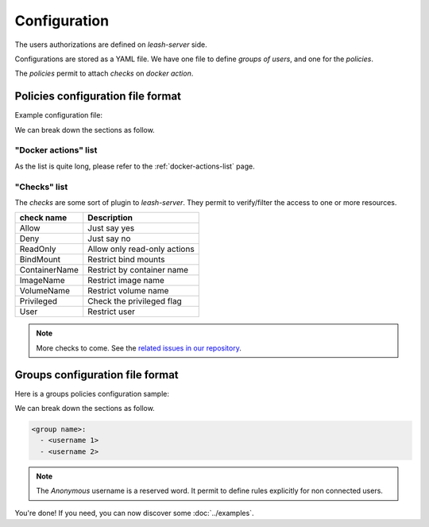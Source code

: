 
Configuration
#############

The users authorizations are defined on `leash-server` side.

Configurations are stored as a YAML file.
We have one file to define `groups of users`, and one for the `policies`.

The `policies` permit to attach `checks` on `docker action`.

Policies configuration file format
==================================

Example configuration file:

.. code-block:: yaml
   :caption: policies.yml

   ---

   - description: Servers are fully accessible to Admins.
                  Monitoring group can only list containers.
                  Default policy is Deny.
     hosts:
       - +^srv\d\d.*
     default: Deny
     policies:
       - members:
           - admins
         rules:
           any:
             Allow:

       - members:
           - monitoring
         rules:
           containersList:
             Allow:


   - description: Users have access to containers and images starting
                  by their name.
                  Admin have full access to the host.
                  Default policy is ReadOnly.
     hosts:
       - +^wks\d\d.*
     default: ReadOnly
     policies:
       - members:
           - admins
         rules:
           any:
             Allow:

       - members:
           - users
         rules:
           containersLogs:
             ContainerName:
               - ^bar-
               - ^foo-
               - ^$USER-
           containers:
             ContainerName:
               - ^foo-
               - ^$USER-
             BindMounts:
               - -/
               - +/home/$USER
               - +/0


   - description: For all other hosts,
                  Admin have full access to the host.
                  Deny access to Anonymous users.
                  Default policy is ReadOnly.
     hosts:
       - +.*
     default: ReadOnly
     policies:
       - members:
           - admins
         rules:
           any:
             Allow:
       - members:
           - Anonymous
         rules:
           any:
             Deny:

   ...

We can break down the sections as follow.

.. code-block:: yaml
   :caption: General file format

   - description: <Optionnal: Human description of the ruleset>
     hosts:
       - <server name regexp>
       - ...
     default: <Default action if no rule match> (Deny, Allow, ReadOnly)
     policies:
       - members:
           - <group name>
           - ...
         rules:
           <action 1>:
             <check>:
           <action 2>:
             <check>:
               - <arg1>
               - <arg2>
               - ...
           <action 3>:
             <check>:
               <arg1>: value
               <arg1>: value
               ...: ...
       - ...:
           - <group name>
           - ...
         rules:
           ...:

"Docker actions" list
---------------------

As the list is quite long, please refer to the :ref:`docker-actions-list` page.

"Checks" list
-------------

The `checks` are some sort of plugin to `leash-server`.
They permit to verify/filter the access to one or more resources.

+----------------+---------------------------------------------+
| check name     | Description                                 |
+================+=============================================+
| Allow          | Just say yes                                |
+----------------+---------------------------------------------+
| Deny           | Just say no                                 |
+----------------+---------------------------------------------+
| ReadOnly       | Allow only read-only actions                |
+----------------+---------------------------------------------+
| BindMount      | Restrict bind mounts                        |
+----------------+---------------------------------------------+
| ContainerName  | Restrict by container name                  |
+----------------+---------------------------------------------+
| ImageName      | Restrict image name                         |
+----------------+---------------------------------------------+
| VolumeName     | Restrict volume name                        |
+----------------+---------------------------------------------+
| Privileged     | Check the privileged flag                   |
+----------------+---------------------------------------------+
| User           | Restrict user                               |
+----------------+---------------------------------------------+

.. Note::
   More checks to come.
   See the `related issues in our repository
   <https://github.com/docker-leash/leash-server/issues?q=is%3Aopen+is%3Aissue+label%3Amodule>`__.

Groups configuration file format
================================

Here is a groups policies configuration sample:

.. code-block:: yaml
   :caption: groups.yml

   ---

   admins:
     - rda
     - mal

   users:
     - jre
     - lgh
     - dga
     - ore
     - pyr

   monitoring:
     - xymon_1
     - xymon_2

   anonymous:
     - Anonymous

   all:
     - "*"

   ...

We can break down the sections as follow.

.. code-block:: yaml

   <group name>:
     - <username 1>
     - <username 2>

.. Note::
   The `Anonymous` username is a reserved word. It permit to define rules
   explicitly for non connected users.


You're done! If you need, you can now discover some :doc:`../examples`.
